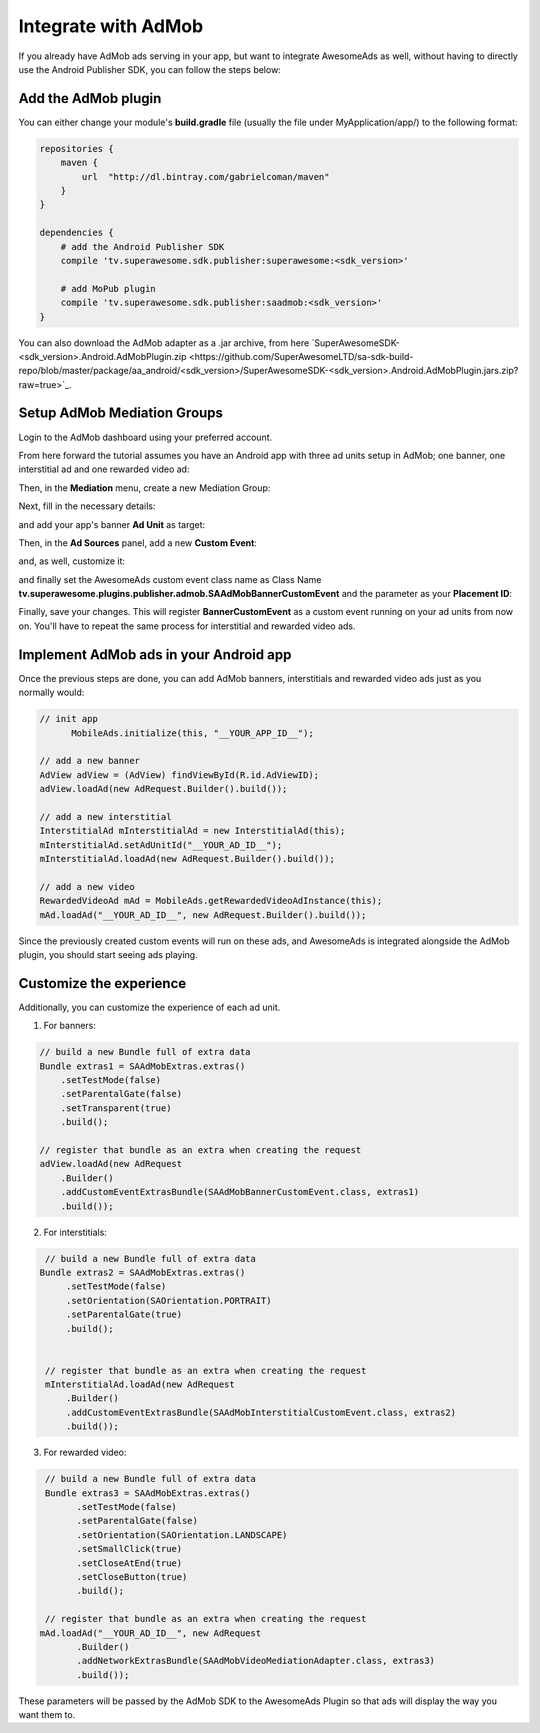 Integrate with AdMob
====================

If you already have AdMob ads serving in your app, but want to integrate AwesomeAds as well,
without having to directly use the Android Publisher SDK, you can follow the steps below:

Add the AdMob plugin
--------------------

You can either change your module's **build.gradle** file (usually the file under MyApplication/app/) to
the following format:

.. code-block:: shell

    repositories {
        maven {
            url  "http://dl.bintray.com/gabrielcoman/maven"
        }
    }

    dependencies {
        # add the Android Publisher SDK
        compile 'tv.superawesome.sdk.publisher:superawesome:<sdk_version>'

        # add MoPub plugin
        compile 'tv.superawesome.sdk.publisher:saadmob:<sdk_version>'
    }

You can also download the AdMob adapter as a .jar archive, from here `SuperAwesomeSDK-<sdk_version>.Android.AdMobPlugin.zip <https://github.com/SuperAwesomeLTD/sa-sdk-build-repo/blob/master/package/aa_android/<sdk_version>/SuperAwesomeSDK-<sdk_version>.Android.AdMobPlugin.jars.zip?raw=true>`_.

Setup AdMob Mediation Groups
----------------------------

Login to the AdMob dashboard using your preferred account.

From here forward the tutorial assumes you have an Android app with three ad units setup in AdMob; one banner, one interstitial ad and one rewarded video ad:

.. image:: img/IMG_08_AdMob_1.png

Then, in the **Mediation** menu, create a new Mediation Group:

.. image:: img/IMG_08_AdMob_2.png

Next, fill in the necessary details:

.. image:: img/IMG_08_AdMob_3.png

and add your app's banner **Ad Unit** as target:

.. image:: img/IMG_08_AdMob_4.png

Then, in the **Ad Sources** panel, add a new **Custom Event**:

.. image:: img/IMG_08_AdMob_5.png

and, as well, customize it:

.. image:: img/IMG_08_AdMob_6.png

and finally set the AwesomeAds custom event class name as Class Name **tv.superawesome.plugins.publisher.admob.SAAdMobBannerCustomEvent** and the parameter as your **Placement ID**:

.. image:: img/IMG_08_AdMob_7.png

Finally, save your changes. This will register **BannerCustomEvent** as a custom event running on your ad units from now on.
You'll have to repeat the same process for interstitial and rewarded video ads.

Implement AdMob ads in your Android app
---------------------------------------

Once the previous steps are done, you can add AdMob banners, interstitials and rewarded video ads just as you normally would:

.. code-block:: java

    // init app
	  MobileAds.initialize(this, "__YOUR_APP_ID__");

    // add a new banner
    AdView adView = (AdView) findViewById(R.id.AdViewID);
    adView.loadAd(new AdRequest.Builder().build());

    // add a new interstitial
    InterstitialAd mInterstitialAd = new InterstitialAd(this);
    mInterstitialAd.setAdUnitId("__YOUR_AD_ID__");
    mInterstitialAd.loadAd(new AdRequest.Builder().build());

    // add a new video
    RewardedVideoAd mAd = MobileAds.getRewardedVideoAdInstance(this);
    mAd.loadAd("__YOUR_AD_ID__", new AdRequest.Builder().build());


Since the previously created custom events will run on these ads, and AwesomeAds is integrated alongside the AdMob plugin, you
should start seeing ads playing.

Customize the experience
------------------------

Additionally, you can customize the experience of each ad unit.

1) For banners:

.. code-block:: java

    // build a new Bundle full of extra data
    Bundle extras1 = SAAdMobExtras.extras()
        .setTestMode(false)
        .setParentalGate(false)
        .setTransparent(true)
        .build();

    // register that bundle as an extra when creating the request
    adView.loadAd(new AdRequest
        .Builder()
        .addCustomEventExtrasBundle(SAAdMobBannerCustomEvent.class, extras1)
        .build());


2) For interstitials:

.. code-block:: java

    // build a new Bundle full of extra data
   Bundle extras2 = SAAdMobExtras.extras()
        .setTestMode(false)
        .setOrientation(SAOrientation.PORTRAIT)
        .setParentalGate(true)
        .build();


    // register that bundle as an extra when creating the request
    mInterstitialAd.loadAd(new AdRequest
        .Builder()
        .addCustomEventExtrasBundle(SAAdMobInterstitialCustomEvent.class, extras2)
        .build());


3) For rewarded video:

.. code-block:: java

    // build a new Bundle full of extra data
    Bundle extras3 = SAAdMobExtras.extras()
          .setTestMode(false)
          .setParentalGate(false)
          .setOrientation(SAOrientation.LANDSCAPE)
          .setSmallClick(true)
          .setCloseAtEnd(true)
          .setCloseButton(true)
          .build();

    // register that bundle as an extra when creating the request
   mAd.loadAd("__YOUR_AD_ID__", new AdRequest
          .Builder()
          .addNetworkExtrasBundle(SAAdMobVideoMediationAdapter.class, extras3)
          .build());


These parameters will be passed by the AdMob SDK to the AwesomeAds Plugin so that ads will display the way you want them to.
